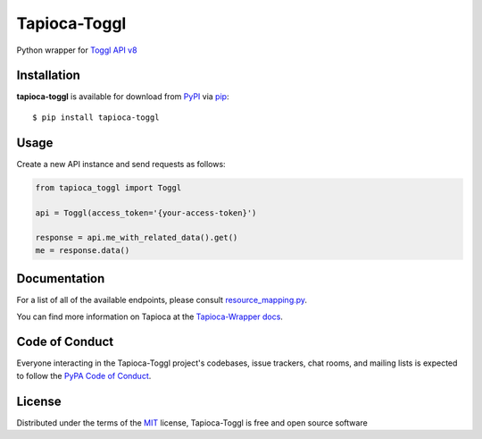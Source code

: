 Tapioca-Toggl
=============

|gitter| |pypi| |pyversions| |license|

.. |gitter| image:: https://badges.gitter.im/Join%20Chat.svg
   :alt: Join the chat at https://gitter.im/hackebrot/tapioca-toggl
   :target: https://gitter.im/hackebrot/tapioca-toggl?utm_source=badge&utm_medium=badge&utm_campaign=pr-badge&utm_content=badge

.. |pypi| image:: https://img.shields.io/pypi/v/tapioca-toggl.svg
   :target: https://pypi.python.org/pypi/tapioca-toggl
   :alt: PyPI Package

.. |pyversions| image:: https://img.shields.io/pypi/pyversions/tapioca-toggl.svg
   :target: https://pypi.python.org/pypi/tapioca-toggl/
   :alt: PyPI Python Versions

.. |license| image:: https://img.shields.io/pypi/l/tapioca-toggl.svg
   :target: https://pypi.python.org/pypi/tapioca-toggl
   :alt: PyPI Package License

Python wrapper for `Toggl API v8`_

Installation
------------

**tapioca-toggl** is available for download from `PyPI`_ via `pip`_::

    $ pip install tapioca-toggl

.. _`pip`: https://pypi.python.org/pypi/pip/
.. _`PyPI`: https://pypi.python.org/pypi

Usage
-----

Create a new API instance and send requests as follows:

.. code-block:: python

    from tapioca_toggl import Toggl

    api = Toggl(access_token='{your-access-token}')

    response = api.me_with_related_data().get()
    me = response.data()

Documentation
-------------

For a list of all of the available endpoints, please consult `resource_mapping.py`_.

You can find more information on Tapioca at the `Tapioca-Wrapper docs`_.

.. _`resource_mapping.py`: https://github.com/hackebrot/tapioca-toggl/blob/master/tapioca_toggl/resource_mapping.py
.. _`Tapioca-Wrapper docs`: http://tapioca-wrapper.readthedocs.org/en/stable/quickstart.html


Code of Conduct
---------------

Everyone interacting in the Tapioca-Toggl project's codebases, issue trackers, chat
rooms, and mailing lists is expected to follow the `PyPA Code of Conduct`_.

.. _`PyPA Code of Conduct`: https://www.pypa.io/en/latest/code-of-conduct/

License
-------

Distributed under the terms of the `MIT`_ license, Tapioca-Toggl is free and open source software

.. _`MIT`: http://opensource.org/licenses/MIT
.. _`Toggl API v8`: https://github.com/toggl/toggl_api_docs
